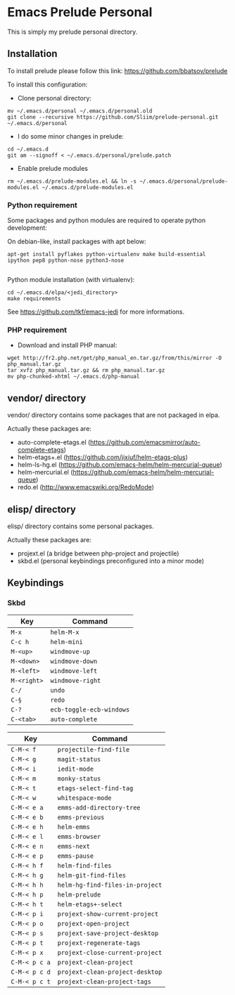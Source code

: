 * Emacs Prelude Personal

This is simply my prelude personal directory.

** Installation

To install prelude please follow this link: https://github.com/bbatsov/prelude

To install this configuration:

- Clone personal directory:
#+BEGIN_SRC shell
mv ~/.emacs.d/personal ~/.emacs.d/personal.old
git clone --recursive https://github.com/Sliim/prelude-personal.git ~/.emacs.d/personal
#+END_SRC

- I do some minor changes in prelude:
#+BEGIN_SRC shell
cd ~/.emacs.d
git am --signoff < ~/.emacs.d/personal/prelude.patch
#+END_SRC

- Enable prelude modules
#+BEGIN_SRC shell
rm ~/.emacs.d/prelude-modules.el && ln -s ~/.emacs.d/personal/prelude-modules.el ~/.emacs.d/prelude-modules.el
#+END_SRC

*** Python requirement

Some packages and python modules are required to operate python development:

On debian-like, install packages with apt below:
#+BEGIN_SRC shell
apt-get install pyflakes python-virtualenv make build-essential ipython pep8 python-nose python3-nose

#+END_SRC

Python module installation (with virtualenv):
#+BEGIN_SRC shell
cd ~/.emacs.d/elpa/<jedi_directory>
make requirements
#+END_SRC

See https://github.com/tkf/emacs-jedi for more informations.

*** PHP requirement

- Download and install PHP manual:
#+BEGIN_SRC shell
wget http://fr2.php.net/get/php_manual_en.tar.gz/from/this/mirror -O php_manual.tar.gz
tar xvfz php_manual.tar.gz && rm php_manual.tar.gz
mv php-chunked-xhtml ~/.emacs.d/php-manual
#+END_SRC

** vendor/ directory

vendor/ directory contains some packages that are not packaged in elpa.

Actually these packages are:
  - auto-complete-etags.el (https://github.com/emacsmirror/auto-complete-etags)
  - helm-etags+.el (https://github.com/jixiuf/helm-etags-plus)
  - helm-ls-hg.el (https://github.com/emacs-helm/helm-mercurial-queue)
  - helm-mercurial.el (https://github.com/emacs-helm/helm-mercurial-queue)
  - redo.el (http://www.emacswiki.org/RedoMode)

** elisp/ directory

elisp/ directory contains some personal packages.

Actually these packages are:
  - projext.el (a bridge between php-project and projectile)
  - skbd.el (personal keybindings preconfigured into a minor mode)

** Keybindings
*** Skbd

|-------------+--------------------------|
| Key         | Command                  |
|-------------+--------------------------|
| ~M-x~       | ~helm-M-x~               |
| ~C-c h~     | ~helm-mini~              |
| ~M-<up>~    | ~windmove-up~            |
| ~M-<down>~  | ~windmove-down~          |
| ~M-<left>~  | ~windmove-left~          |
| ~M-<right>~ | ~windmove-right~         |
| ~C-/~       | ~undo~                   |
| ~C-§~       | ~redo~                   |
| ~C-?~       | ~ecb-toggle-ecb-windows~ |
| ~C-<tab>~   | ~auto-complete~          |


|---------------+---------------------------------|
| Key           | Command                         |
|---------------+---------------------------------|
| ~C-M-< f~     | ~projectile-find-file~          |
| ~C-M-< g~     | ~magit-status~                  |
| ~C-M-< i~     | ~iedit-mode~                    |
| ~C-M-< m~     | ~monky-status~                  |
| ~C-M-< t~     | ~etags-select-find-tag~         |
| ~C-M-< w~     | ~whitespace-mode~               |
| ~C-M-< e a~   | ~emms-add-directory-tree~       |
| ~C-M-< e b~   | ~emms-previous~                 |
| ~C-M-< e h~   | ~helm-emms~                     |
| ~C-M-< e l~   | ~emms-browser~                  |
| ~C-M-< e n~   | ~emms-next~                     |
| ~C-M-< e p~   | ~emms-pause~                    |
| ~C-M-< h f~   | ~helm-find-files~               |
| ~C-M-< h g~   | ~helm-git-find-files~           |
| ~C-M-< h h~   | ~helm-hg-find-files-in-project~ |
| ~C-M-< h p~   | ~helm-prelude~                  |
| ~C-M-< h t~   | ~helm-etags+-select~            |
| ~C-M-< p i~   | ~projext-show-current-project~  |
| ~C-M-< p o~   | ~projext-open-project~          |
| ~C-M-< p s~   | ~projext-save-project-desktop~  |
| ~C-M-< p t~   | ~projext-regenerate-tags~       |
| ~C-M-< p x~   | ~projext-close-current-project~ |
| ~C-M-< p c a~ | ~projext-clean-project~         |
| ~C-M-< p c d~ | ~projext-clean-project-desktop~ |
| ~C-M-< p c t~ | ~projext-clean-project-tags~    |
